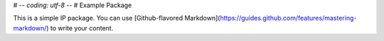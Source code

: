 # -*- coding: utf-8 -*-
# Example Package

This is a simple IP package. You can use
[Github-flavored Markdown](https://guides.github.com/features/mastering-markdown/)
to write your content.